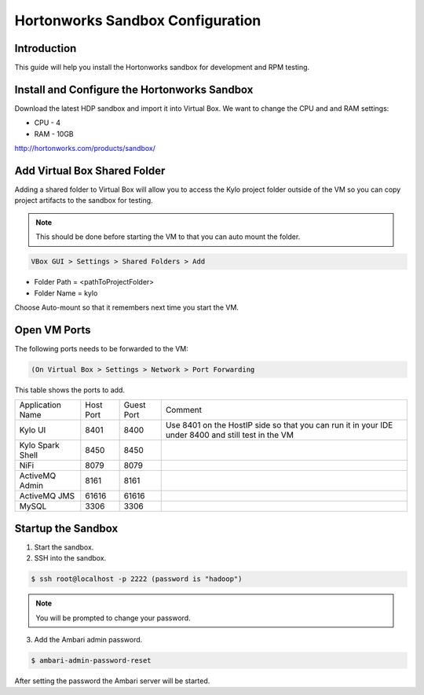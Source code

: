
=================================
Hortonworks Sandbox Configuration
=================================

Introduction
============

This guide will help you install the Hortonworks sandbox for development
and RPM testing.

Install and Configure the Hortonworks Sandbox
=============================================

Download the latest HDP sandbox and import it into Virtual Box. We want
to change the CPU and and RAM settings:

-  CPU - 4

-  RAM - 10GB

http://hortonworks.com/products/sandbox/

Add Virtual Box Shared Folder
=============================

Adding a shared folder to Virtual Box will allow you to access the Kylo project folder outside of the VM so you can copy
project artifacts to the sandbox for testing.

.. note:: This should be done before starting the VM to that you can auto mount the folder.

.. code-block:: shell

    VBox GUI > Settings > Shared Folders > Add

..

-  Folder Path = <pathToProjectFolder>

-  Folder Name = kylo

Choose Auto-mount so that it remembers next time you start the VM.

Open VM Ports
=============

The following ports needs to be forwarded to the VM:

.. code-block:: shell

    (On Virtual Box > Settings > Network > Port Forwarding

..

This table shows the ports to add.

+-------------------------+-------------+--------------+------------------------------------------------------------------------------------------------------+
| Application Name        | Host Port   | Guest Port   | Comment                                                                                              |
+-------------------------+-------------+--------------+------------------------------------------------------------------------------------------------------+
| Kylo UI                 | 8401        | 8400         | Use 8401 on the HostIP side so that you can run it in your IDE under 8400 and still test in the VM   |
+-------------------------+-------------+--------------+------------------------------------------------------------------------------------------------------+
| Kylo Spark Shell        | 8450        | 8450         |                                                                                                      |
+-------------------------+-------------+--------------+------------------------------------------------------------------------------------------------------+
| NiFi                    | 8079        | 8079         |                                                                                                      |
+-------------------------+-------------+--------------+------------------------------------------------------------------------------------------------------+
| ActiveMQ Admin          | 8161        | 8161         |                                                                                                      |
+-------------------------+-------------+--------------+------------------------------------------------------------------------------------------------------+
| ActiveMQ JMS            | 61616       | 61616        |                                                                                                      |
+-------------------------+-------------+--------------+------------------------------------------------------------------------------------------------------+
| MySQL                   | 3306        | 3306         |                                                                                                      |
+-------------------------+-------------+--------------+------------------------------------------------------------------------------------------------------+

Startup the Sandbox
===================

1.  Start the sandbox.

2.  SSH into the sandbox.

.. code-block:: shell

    $ ssh root@localhost -p 2222 (password is "hadoop")   

..


.. note:: You will be prompted to change your password.


3.  Add the Ambari admin password.

.. code-block:: shell

    $ ambari-admin-password-reset   

..

After setting the password the Ambari server will be started.
